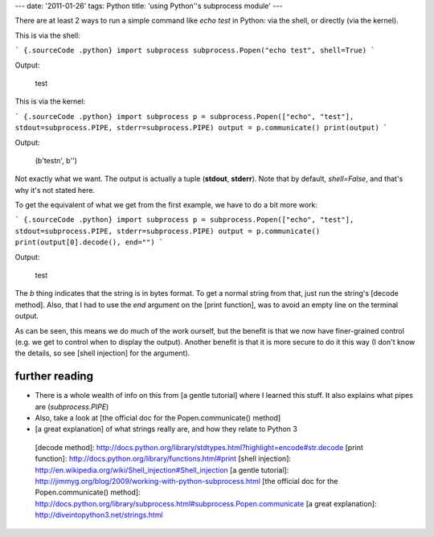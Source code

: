 ---
date: '2011-01-26'
tags: Python
title: 'using Python\''s subprocess module'
---

There are at least 2 ways to run a simple command like `echo test` in
Python: via the shell, or directly (via the kernel).

This is via the shell:

``` {.sourceCode .python}
import subprocess
subprocess.Popen("echo test", shell=True)
```

Output:

    test

This is via the kernel:

``` {.sourceCode .python}
import subprocess
p = subprocess.Popen(["echo", "test"], stdout=subprocess.PIPE, stderr=subprocess.PIPE)
output = p.communicate()
print(output)
```

Output:

    (b'testn', b'')

Not exactly what we want. The output is actually a tuple (**stdout**,
**stderr**). Note that by default, `shell=False`, and that\'s why it\'s
not stated here.

To get the equivalent of what we get from the first example, we have to
do a bit more work:

``` {.sourceCode .python}
import subprocess
p = subprocess.Popen(["echo", "test"], stdout=subprocess.PIPE, stderr=subprocess.PIPE)
output = p.communicate()
print(output[0].decode(), end="")
```

Output:

    test

The `b` thing indicates that the string is in bytes format. To get a
normal string from that, just run the string\'s [decode method]. Also,
that I had to use the `end` argument on the [print function], was to
avoid an empty line on the terminal output.

As can be seen, this means we do much of the work ourself, but the
benefit is that we now have finer-grained control (e.g. we get to
control when to display the output). Another benefit is that it is more
secure to do it this way (I don\'t know the details, so see [shell
injection] for the argument).

further reading
===============

-   There is a whole wealth of info on this from [a gentle tutorial]
    where I learned this stuff. It also explains what pipes are
    (`subprocess.PIPE`)
-   Also, take a look at [the official doc for the Popen.communicate()
    method]
-   [a great explanation] of what strings really are, and how they
    relate to Python 3

  [decode method]: http://docs.python.org/library/stdtypes.html?highlight=encode#str.decode
  [print function]: http://docs.python.org/library/functions.html#print
  [shell injection]: http://en.wikipedia.org/wiki/Shell_injection#Shell_injection
  [a gentle tutorial]: http://jimmyg.org/blog/2009/working-with-python-subprocess.html
  [the official doc for the Popen.communicate() method]: http://docs.python.org/library/subprocess.html#subprocess.Popen.communicate
  [a great explanation]: http://diveintopython3.net/strings.html
